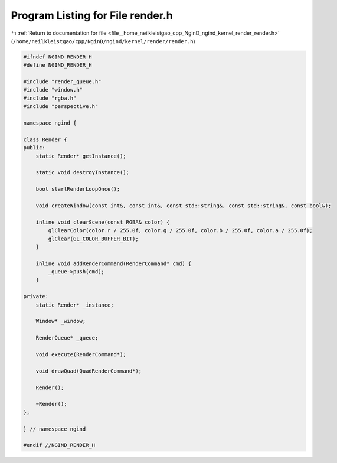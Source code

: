 
.. _program_listing_file__home_neilkleistgao_cpp_NginD_ngind_kernel_render_render.h:

Program Listing for File render.h
=================================

|exhale_lsh| :ref:`Return to documentation for file <file__home_neilkleistgao_cpp_NginD_ngind_kernel_render_render.h>` (``/home/neilkleistgao/cpp/NginD/ngind/kernel/render/render.h``)

.. |exhale_lsh| unicode:: U+021B0 .. UPWARDS ARROW WITH TIP LEFTWARDS

.. code-block:: cpp

   
   
   #ifndef NGIND_RENDER_H
   #define NGIND_RENDER_H
   
   #include "render_queue.h"
   #include "window.h"
   #include "rgba.h"
   #include "perspective.h"
   
   namespace ngind {
   
   class Render {
   public:
       static Render* getInstance();
   
       static void destroyInstance();
   
       bool startRenderLoopOnce();
   
       void createWindow(const int&, const int&, const std::string&, const std::string&, const bool&);
   
       inline void clearScene(const RGBA& color) {
           glClearColor(color.r / 255.0f, color.g / 255.0f, color.b / 255.0f, color.a / 255.0f);
           glClear(GL_COLOR_BUFFER_BIT);
       }
   
       inline void addRenderCommand(RenderCommand* cmd) {
           _queue->push(cmd);
       }
   
   private:
       static Render* _instance;
   
       Window* _window;
   
       RenderQueue* _queue;
   
       void execute(RenderCommand*);
   
       void drawQuad(QuadRenderCommand*);
   
       Render();
   
       ~Render();
   };
   
   } // namespace ngind
   
   #endif //NGIND_RENDER_H
